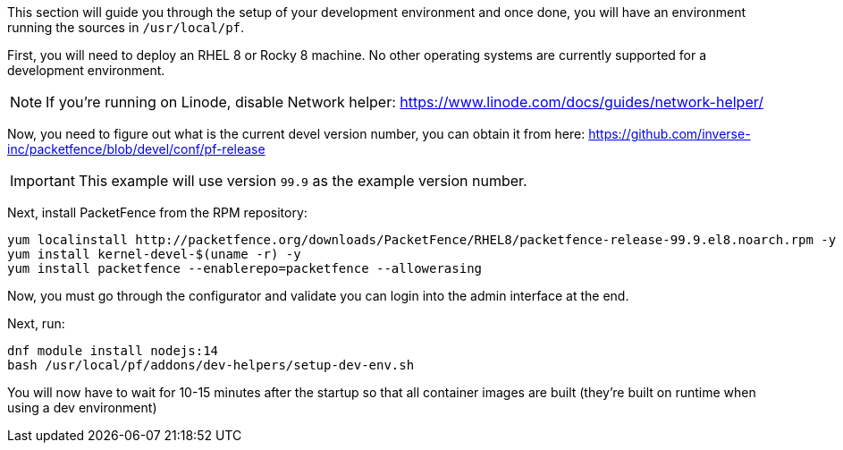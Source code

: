 // to display images directly on GitHub
ifdef::env-github[]
:encoding: UTF-8
:lang: en
:doctype: book
:toc: left
:imagesdir: ../../images
endif::[]

////

    This file is part of the PacketFence project.

    See PacketFence_Developers_Guide.asciidoc
    for authors, copyright and license information.

////

//== Development environment setup

This section will guide you through the setup of your development environment and once done, you will have an environment running the sources in `/usr/local/pf`.

First, you will need to deploy an RHEL 8 or Rocky 8 machine. No other operating systems are currently supported for a development environment.

NOTE: If you're running on Linode, disable Network helper: https://www.linode.com/docs/guides/network-helper/

Now, you need to figure out what is the current devel version number, you can obtain it from here: https://github.com/inverse-inc/packetfence/blob/devel/conf/pf-release

IMPORTANT: This example will use version `99.9` as the example version number.

Next, install PacketFence from the RPM repository:

[source,bash]
----
yum localinstall http://packetfence.org/downloads/PacketFence/RHEL8/packetfence-release-99.9.el8.noarch.rpm -y
yum install kernel-devel-$(uname -r) -y
yum install packetfence --enablerepo=packetfence --allowerasing
----

Now, you must go through the configurator and validate you can login into the admin interface at the end.

Next, run:

[source,bash]
----
dnf module install nodejs:14
bash /usr/local/pf/addons/dev-helpers/setup-dev-env.sh
----

You will now have to wait for 10-15 minutes after the startup so that all container images are built (they're built on runtime when using a dev environment)


